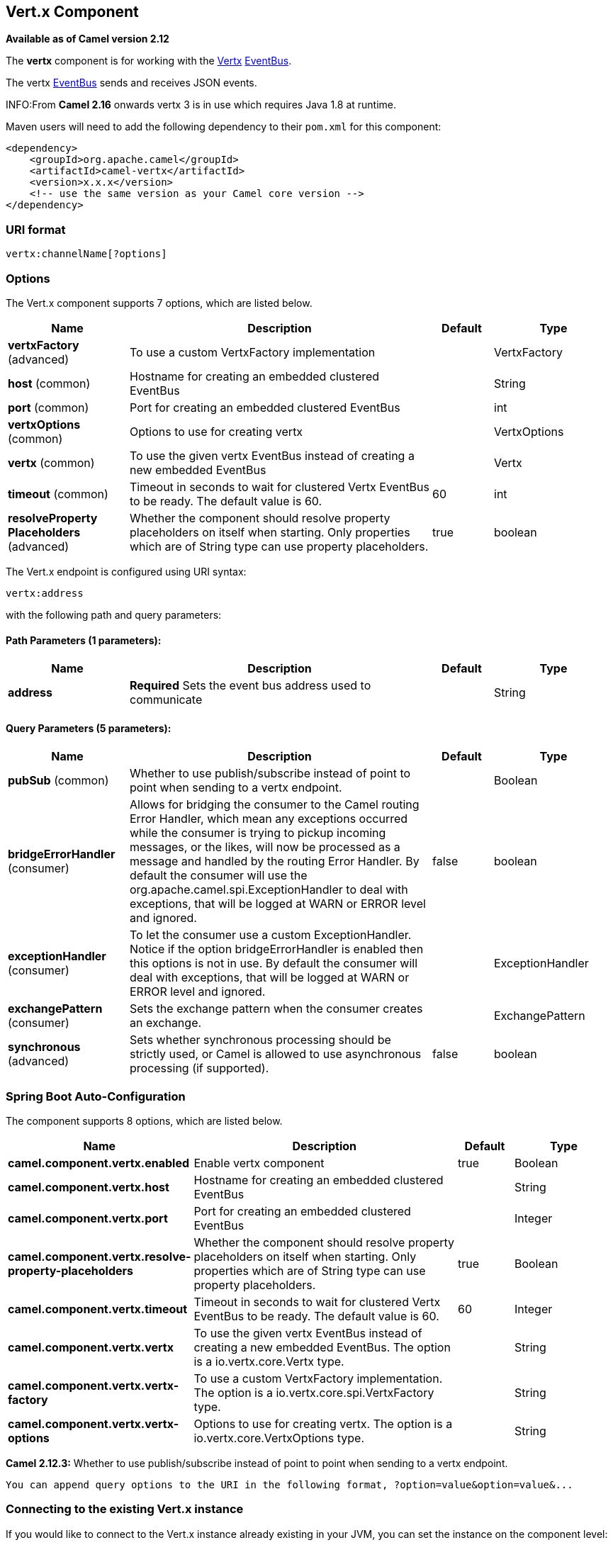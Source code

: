 [[vertx-component]]
== Vert.x Component

*Available as of Camel version 2.12*

The *vertx* component is for working with the http://vertx.io/[Vertx]
http://vertx.io/core_manual_js.html#the-event-bus[EventBus].

The vertx http://vertx.io/core_manual_js.html#the-event-bus[EventBus]
sends and receives JSON events.

INFO:From *Camel 2.16* onwards vertx 3 is in use which requires Java 1.8 at
runtime.

Maven users will need to add the following dependency to their `pom.xml`
for this component:

[source,xml]
------------------------------------------------------------
<dependency>
    <groupId>org.apache.camel</groupId>
    <artifactId>camel-vertx</artifactId>
    <version>x.x.x</version>
    <!-- use the same version as your Camel core version -->
</dependency>
------------------------------------------------------------

### URI format

[source,java]
---------------------------
vertx:channelName[?options]
---------------------------

### Options



// component options: START
The Vert.x component supports 7 options, which are listed below.



[width="100%",cols="2,5,^1,2",options="header"]
|===
| Name | Description | Default | Type
| *vertxFactory* (advanced) | To use a custom VertxFactory implementation |  | VertxFactory
| *host* (common) | Hostname for creating an embedded clustered EventBus |  | String
| *port* (common) | Port for creating an embedded clustered EventBus |  | int
| *vertxOptions* (common) | Options to use for creating vertx |  | VertxOptions
| *vertx* (common) | To use the given vertx EventBus instead of creating a new embedded EventBus |  | Vertx
| *timeout* (common) | Timeout in seconds to wait for clustered Vertx EventBus to be ready. The default value is 60. | 60 | int
| *resolveProperty Placeholders* (advanced) | Whether the component should resolve property placeholders on itself when starting. Only properties which are of String type can use property placeholders. | true | boolean
|===
// component options: END




// endpoint options: START
The Vert.x endpoint is configured using URI syntax:

----
vertx:address
----

with the following path and query parameters:

==== Path Parameters (1 parameters):


[width="100%",cols="2,5,^1,2",options="header"]
|===
| Name | Description | Default | Type
| *address* | *Required* Sets the event bus address used to communicate |  | String
|===


==== Query Parameters (5 parameters):


[width="100%",cols="2,5,^1,2",options="header"]
|===
| Name | Description | Default | Type
| *pubSub* (common) | Whether to use publish/subscribe instead of point to point when sending to a vertx endpoint. |  | Boolean
| *bridgeErrorHandler* (consumer) | Allows for bridging the consumer to the Camel routing Error Handler, which mean any exceptions occurred while the consumer is trying to pickup incoming messages, or the likes, will now be processed as a message and handled by the routing Error Handler. By default the consumer will use the org.apache.camel.spi.ExceptionHandler to deal with exceptions, that will be logged at WARN or ERROR level and ignored. | false | boolean
| *exceptionHandler* (consumer) | To let the consumer use a custom ExceptionHandler. Notice if the option bridgeErrorHandler is enabled then this options is not in use. By default the consumer will deal with exceptions, that will be logged at WARN or ERROR level and ignored. |  | ExceptionHandler
| *exchangePattern* (consumer) | Sets the exchange pattern when the consumer creates an exchange. |  | ExchangePattern
| *synchronous* (advanced) | Sets whether synchronous processing should be strictly used, or Camel is allowed to use asynchronous processing (if supported). | false | boolean
|===
// endpoint options: END
// spring-boot-auto-configure options: START
=== Spring Boot Auto-Configuration


The component supports 8 options, which are listed below.



[width="100%",cols="2,5,^1,2",options="header"]
|===
| Name | Description | Default | Type
| *camel.component.vertx.enabled* | Enable vertx component | true | Boolean
| *camel.component.vertx.host* | Hostname for creating an embedded clustered EventBus |  | String
| *camel.component.vertx.port* | Port for creating an embedded clustered EventBus |  | Integer
| *camel.component.vertx.resolve-property-placeholders* | Whether the component should resolve property placeholders on itself when
 starting. Only properties which are of String type can use property
 placeholders. | true | Boolean
| *camel.component.vertx.timeout* | Timeout in seconds to wait for clustered Vertx EventBus to be ready. The
 default value is 60. | 60 | Integer
| *camel.component.vertx.vertx* | To use the given vertx EventBus instead of creating a new embedded
 EventBus. The option is a io.vertx.core.Vertx type. |  | String
| *camel.component.vertx.vertx-factory* | To use a custom VertxFactory implementation. The option is a
 io.vertx.core.spi.VertxFactory type. |  | String
| *camel.component.vertx.vertx-options* | Options to use for creating vertx. The option is a
 io.vertx.core.VertxOptions type. |  | String
|===
// spring-boot-auto-configure options: END



*Camel 2.12.3:* Whether to use publish/subscribe instead of point to
point when sending to a vertx endpoint.

-----------------------------------------------------------------------------------------------
You can append query options to the URI in the following format, ?option=value&option=value&...
-----------------------------------------------------------------------------------------------

### Connecting to the existing Vert.x instance

If you would like to connect to the Vert.x instance already existing in
your JVM, you can set the instance on the component level:

[source,java]
-----------------------------------------------------
Vertx vertx = ...;
VertxComponent vertxComponent = new VertxComponent();
vertxComponent.setVertx(vertx);
camelContext.addComponent("vertx", vertxComponent);
-----------------------------------------------------

### See Also

* Configuring Camel
* Component
* Endpoint
* Getting Started
